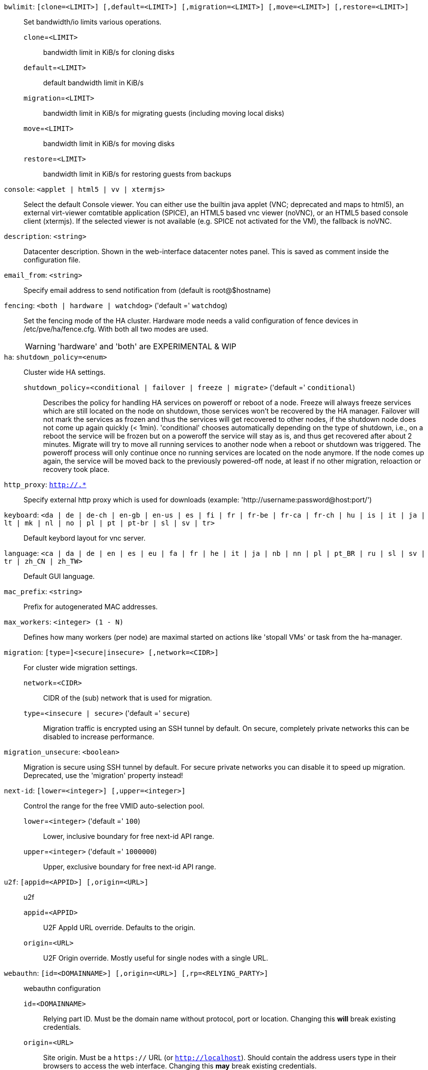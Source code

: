 `bwlimit`: `[clone=<LIMIT>] [,default=<LIMIT>] [,migration=<LIMIT>] [,move=<LIMIT>] [,restore=<LIMIT>]` ::

Set bandwidth/io limits various operations.

`clone`=`<LIMIT>` ;;

bandwidth limit in KiB/s for cloning disks

`default`=`<LIMIT>` ;;

default bandwidth limit in KiB/s

`migration`=`<LIMIT>` ;;

bandwidth limit in KiB/s for migrating guests (including moving local disks)

`move`=`<LIMIT>` ;;

bandwidth limit in KiB/s for moving disks

`restore`=`<LIMIT>` ;;

bandwidth limit in KiB/s for restoring guests from backups

`console`: `<applet | html5 | vv | xtermjs>` ::

Select the default Console viewer. You can either use the builtin java applet (VNC; deprecated and maps to html5), an external virt-viewer comtatible application (SPICE), an HTML5 based vnc viewer (noVNC), or an HTML5 based console client (xtermjs). If the selected viewer is not available (e.g. SPICE not activated for the VM), the fallback is noVNC.

`description`: `<string>` ::

Datacenter description. Shown in the web-interface datacenter notes panel. This is saved as comment inside the configuration file.

`email_from`: `<string>` ::

Specify email address to send notification from (default is root@$hostname)

`fencing`: `<both | hardware | watchdog>` ('default =' `watchdog`)::

Set the fencing mode of the HA cluster. Hardware mode needs a valid configuration of fence devices in /etc/pve/ha/fence.cfg. With both all two modes are used.
+
WARNING: 'hardware' and 'both' are EXPERIMENTAL & WIP

`ha`: `shutdown_policy=<enum>` ::

Cluster wide HA settings.

`shutdown_policy`=`<conditional | failover | freeze | migrate>` ('default =' `conditional`);;

Describes the policy for handling HA services on poweroff or reboot of a node. Freeze will always freeze services which are still located on the node on shutdown, those services won't be recovered by the HA manager. Failover will not mark the services as frozen and thus the services will get recovered to other nodes, if the shutdown node does not come up again quickly (< 1min). 'conditional' chooses automatically depending on the type of shutdown, i.e., on a reboot the service will be frozen but on a poweroff the service will stay as is, and thus get recovered after about 2 minutes. Migrate will try to move all running services to another node when a reboot or shutdown was triggered. The poweroff process will only continue once no running services are located on the node anymore. If the node comes up again, the service will be moved back to the previously powered-off node, at least if no other migration, reloaction or recovery took place.

`http_proxy`: `http://.*` ::

Specify external http proxy which is used for downloads (example: 'http://username:password@host:port/')

`keyboard`: `<da | de | de-ch | en-gb | en-us | es | fi | fr | fr-be | fr-ca | fr-ch | hu | is | it | ja | lt | mk | nl | no | pl | pt | pt-br | sl | sv | tr>` ::

Default keybord layout for vnc server.

`language`: `<ca | da | de | en | es | eu | fa | fr | he | it | ja | nb | nn | pl | pt_BR | ru | sl | sv | tr | zh_CN | zh_TW>` ::

Default GUI language.

`mac_prefix`: `<string>` ::

Prefix for autogenerated MAC addresses.

`max_workers`: `<integer> (1 - N)` ::

Defines how many workers (per node) are maximal started  on actions like 'stopall VMs' or task from the ha-manager.

`migration`: `[type=]<secure|insecure> [,network=<CIDR>]` ::

For cluster wide migration settings.

`network`=`<CIDR>` ;;

CIDR of the (sub) network that is used for migration.

`type`=`<insecure | secure>` ('default =' `secure`);;

Migration traffic is encrypted using an SSH tunnel by default. On secure, completely private networks this can be disabled to increase performance.

`migration_unsecure`: `<boolean>` ::

Migration is secure using SSH tunnel by default. For secure private networks you can disable it to speed up migration. Deprecated, use the 'migration' property instead!

`next-id`: `[lower=<integer>] [,upper=<integer>]` ::

Control the range for the free VMID auto-selection pool.

`lower`=`<integer>` ('default =' `100`);;

Lower, inclusive boundary for free next-id API range.

`upper`=`<integer>` ('default =' `1000000`);;

Upper, exclusive boundary for free next-id API range.

`u2f`: `[appid=<APPID>] [,origin=<URL>]` ::

u2f

`appid`=`<APPID>` ;;

U2F AppId URL override. Defaults to the origin.

`origin`=`<URL>` ;;

U2F Origin override. Mostly useful for single nodes with a single URL.

`webauthn`: `[id=<DOMAINNAME>] [,origin=<URL>] [,rp=<RELYING_PARTY>]` ::

webauthn configuration

`id`=`<DOMAINNAME>` ;;

Relying part ID. Must be the domain name without protocol, port or location. Changing this *will* break existing credentials.

`origin`=`<URL>` ;;

Site origin. Must be a `https://` URL (or `http://localhost`). Should contain the address users type in their browsers to access the web interface. Changing this *may* break existing credentials.

`rp`=`<RELYING_PARTY>` ;;

Relying party name. Any text identifier. Changing this *may* break existing credentials.

